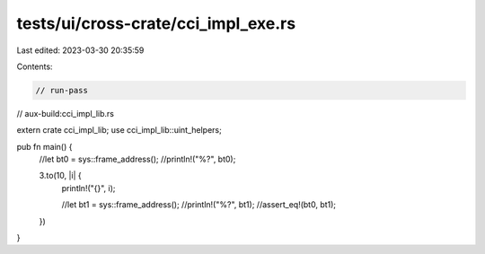 tests/ui/cross-crate/cci_impl_exe.rs
====================================

Last edited: 2023-03-30 20:35:59

Contents:

.. code-block:: rs

    // run-pass
// aux-build:cci_impl_lib.rs

extern crate cci_impl_lib;
use cci_impl_lib::uint_helpers;

pub fn main() {
    //let bt0 = sys::frame_address();
    //println!("%?", bt0);

    3.to(10, |i| {
        println!("{}", i);

        //let bt1 = sys::frame_address();
        //println!("%?", bt1);
        //assert_eq!(bt0, bt1);
    })
}


